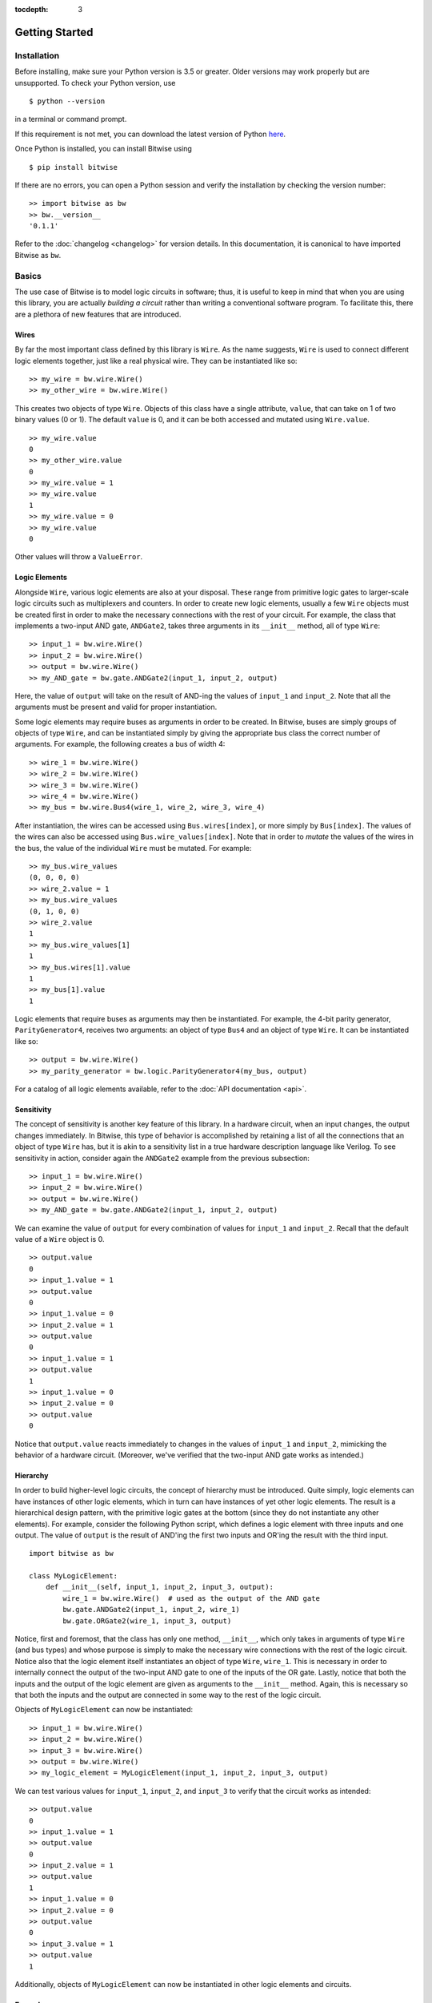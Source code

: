 :tocdepth: 3
.. highlight:: none

===============
Getting Started
===============


Installation
============

Before installing, make sure your Python version is 3.5 or greater. Older versions may work properly but are unsupported. To check your Python version, use ::
    
    $ python --version
    
in a terminal or command prompt.

If this requirement is not met, you can download the latest version of Python `here <https://www.python.org/downloads/>`_.

Once Python is installed, you can install Bitwise using ::

    $ pip install bitwise
    
If there are no errors, you can open a Python session and verify the installation by checking the version number::

    >> import bitwise as bw
    >> bw.__version__
    '0.1.1'
    
Refer to the :doc:`changelog <changelog>` for version details. In this documentation, it is canonical to have imported Bitwise as ``bw``.


Basics
======

The use case of Bitwise is to model logic circuits in software; thus, it is useful to keep in mind that when you are using this library, you are actually `building a circuit` rather than writing a conventional software program.
To facilitate this, there are a plethora of new features that are introduced.


Wires
-----

By far the most important class defined by this library is ``Wire``. As the name suggests, ``Wire`` is used to connect different logic elements together, just like a real physical wire. They can be instantiated like so:: 

    >> my_wire = bw.wire.Wire()
    >> my_other_wire = bw.wire.Wire()


This creates two objects of type ``Wire``. Objects of this class have a single attribute, ``value``, that can take on 1 of two binary values (0 or 1). The default ``value`` is 0, and it can be both accessed and mutated 
using ``Wire.value``. ::

    >> my_wire.value
    0
    >> my_other_wire.value
    0
    >> my_wire.value = 1
    >> my_wire.value
    1
    >> my_wire.value = 0
    >> my_wire.value
    0
    
Other values will throw a ``ValueError``.


Logic Elements
--------------

Alongside ``Wire``, various logic elements are also at your disposal. These range from primitive logic gates to larger-scale logic circuits such as multiplexers and counters. In order to create new logic elements, usually a few
``Wire`` objects must be created first in order to make the necessary connections with the rest of your circuit. For example, the class that implements a two-input AND gate, ``ANDGate2``, takes three arguments in its 
``__init__`` method, all of type ``Wire``::

    >> input_1 = bw.wire.Wire()
    >> input_2 = bw.wire.Wire()
    >> output = bw.wire.Wire()
    >> my_AND_gate = bw.gate.ANDGate2(input_1, input_2, output)
    
Here, the value of ``output`` will take on the result of AND-ing the values of ``input_1`` and ``input_2``. Note that all the arguments must be present and valid for proper instantiation.

Some logic elements may require buses as arguments in order to be created. In Bitwise, buses are simply groups of objects of type ``Wire``, and can be instantiated simply by giving the appropriate bus class the
correct number of arguments. For example, the following creates a bus of width 4::

    >> wire_1 = bw.wire.Wire()
    >> wire_2 = bw.wire.Wire()
    >> wire_3 = bw.wire.Wire()
    >> wire_4 = bw.wire.Wire()
    >> my_bus = bw.wire.Bus4(wire_1, wire_2, wire_3, wire_4)
    
After instantiation, the wires can be accessed using ``Bus.wires[index]``, or more simply by ``Bus[index]``. The values of the wires can also be accessed using ``Bus.wire_values[index]``. Note that in order to *mutate* the
values of the wires in the bus, the value of the individual ``Wire`` must be mutated. For example::

    >> my_bus.wire_values
    (0, 0, 0, 0)
    >> wire_2.value = 1
    >> my_bus.wire_values
    (0, 1, 0, 0)
    >> wire_2.value
    1
    >> my_bus.wire_values[1]
    1
    >> my_bus.wires[1].value
    1
    >> my_bus[1].value
    1
    
Logic elements that require buses as arguments may then be instantiated. For example, the 4-bit parity generator, ``ParityGenerator4``, receives two arguments: an object of type ``Bus4`` and an object of type ``Wire``. It
can be instantiated like so::

    >> output = bw.wire.Wire()
    >> my_parity_generator = bw.logic.ParityGenerator4(my_bus, output)
    
For a catalog of all logic elements available, refer to the :doc:`API documentation <api>`.
    

Sensitivity
-----------

The concept of sensitivity is another key feature of this library. In a hardware circuit, when an input changes, the output changes immediately. In Bitwise, this type of behavior is accomplished by retaining a list of all 
the connections that an object of type ``Wire`` has, but it is akin to a sensitivity list in a true hardware description language like Verilog. To see sensitivity in action, consider again the ``ANDGate2`` example from the 
previous subsection::

    >> input_1 = bw.wire.Wire()
    >> input_2 = bw.wire.Wire()
    >> output = bw.wire.Wire()
    >> my_AND_gate = bw.gate.ANDGate2(input_1, input_2, output)
    
We can examine the value of ``output`` for every combination of values for ``input_1`` and ``input_2``. Recall that the default value of a ``Wire`` object is 0. ::

    >> output.value
    0
    >> input_1.value = 1
    >> output.value
    0
    >> input_1.value = 0
    >> input_2.value = 1
    >> output.value
    0
    >> input_1.value = 1
    >> output.value
    1
    >> input_1.value = 0
    >> input_2.value = 0
    >> output.value
    0
    
Notice that ``output.value`` reacts immediately to changes in the values of ``input_1`` and ``input_2``, mimicking the behavior of a hardware circuit. (Moreover, we've verified that the two-input AND gate works as intended.)

Hierarchy
---------

.. highlight:: python3

In order to build higher-level logic circuits, the concept of hierarchy must be introduced. Quite simply, logic elements can have instances of other logic elements, which in turn can have instances of yet other logic elements.
The result is a hierarchical design pattern, with the primitive logic gates at the bottom (since they do not instantiate any other elements). For example, consider the following Python script, which defines a logic element 
with three inputs and one output. The value of ``output`` is the result of AND'ing the first two inputs and OR'ing the result with the third input. ::

    import bitwise as bw
    
    class MyLogicElement:
        def __init__(self, input_1, input_2, input_3, output):
            wire_1 = bw.wire.Wire()  # used as the output of the AND gate
            bw.gate.ANDGate2(input_1, input_2, wire_1)
            bw.gate.ORGate2(wire_1, input_3, output)
            
Notice, first and foremost, that the class has only one method, ``__init__``, which only takes in arguments of type ``Wire`` (and bus types) and whose purpose is simply to make the necessary wire connections with the rest 
of the logic circuit. Notice also that the logic element itself instantiates an object of type ``Wire``, ``wire_1``. This is necessary in order to internally connect the output of the two-input AND gate to one of the inputs 
of the OR gate. Lastly, notice that both the inputs and the output of the logic element are given as arguments to the ``__init__`` method. Again, this is necessary so that both the inputs and the output are connected in 
some way to the rest of the logic circuit.

.. highlight:: none

Objects of ``MyLogicElement`` can now be instantiated::

    >> input_1 = bw.wire.Wire()
    >> input_2 = bw.wire.Wire()
    >> input_3 = bw.wire.Wire()
    >> output = bw.wire.Wire()
    >> my_logic_element = MyLogicElement(input_1, input_2, input_3, output)
    
We can test various values for ``input_1``, ``input_2``, and ``input_3`` to verify that the circuit works as intended::

    >> output.value
    0
    >> input_1.value = 1
    >> output.value
    0
    >> input_2.value = 1
    >> output.value
    1
    >> input_1.value = 0
    >> input_2.value = 0
    >> output.value
    0
    >> input_3.value = 1
    >> output.value
    1
    
Additionally, objects of ``MyLogicElement`` can now be instantiated in other logic elements and circuits.


Example
-------

As a short example, let us construct a 2-bit adder. An adder simply takes two inputs, of a certain width, and outputs the sum. In this case, since we have two inputs of width 2, four inputs to the adder are needed.
Additionally, three outputs are needed, since the sum of two 2-bit numbers can be at most 3 bits wide.

.. highlight:: python3

Before a full 2-bit adder can be constructed, we first need a 1-bit adder. This adder must have not two, but three inputs, since we need one input to be a "carry-in" input from the previous 1-bit adder. Two outputs
are also needed. Skipping a few details, the following script defines a class that simulates our 1-bit adder::

    import bitwise as bw
    
    class OneBitAdder:
        def __init__(self, carry_in, input_1, input_2, sum_1, sum_2):
            # these wires connect the appropriate gates together (trust me, it works)
            wire_1 = bw.wireWire()
            wire_2 = bw.wire.Wire()
            wire_3 = bw.wire.Wire()

            bw.gate.XORGate2(input_1, input_2, wire_1)
            bw.gate.XORGate2(carry_in, wire_1, sum_2)
            bw.gate.ANDGate2(input_1, input_2, wire_2)
            bw.gate.ANDGate2(carry_in, wire_1, wire_3)
            bw.gate.ORGate2(wire_2, wire_3, sum_1)
            
.. highlight:: none
            
Here, ``sum_1`` and ``sum_2`` are the most and least significant bits of the sum, respectively. It can be verified that this element behaves as intended::

    >>> carry_in = bw.wire.Wire()
    >>> input_1 = bw.wire.Wire()
    >>> input_2 = bw.wire.Wire()
    >>> sum_1 = bw.wire.Wire()
    >>> sum_2 = bw.wire.Wire()
    >>> myOneBitAdder = OneBitAdder(carry_in, input_1, input_2, sum_1, sum_2)
    >>> sum_1.value
    0
    >>> sum_2.value
    0
    >>> input_1.value = 1
    >>> sum_1.value
    0
    >>> sum_2.value
    1
    >>> input_2.value = 1
    >>> sum_1.value
    1
    >>> sum_2.value
    0
    >>> carry_in.value = 1
    >>> sum_1.value
    1
    >>> sum_2.value
    1
    
.. highlight:: python3
    
A 2-bit adder may now be constructed by creating two instances of ``OneBitAdder`` in a hierarchical design pattern and connecting the wires appropriately::

    class TwoBitAdder:
        def __init__(self, input_1_a, input_1_b, input_2_a, input_2_b, sum_1, sum_2, sum_3):
            wire_1 = bw.wire.Wire()  # used to connect the two 1-bit adders
            gnd = bw.wire.Wire()
            gnd.value = 0
            
            OneBitAdder(gnd, input_1_b, input_2_b, wire_1, sum_3)
            OneBitAdder(wire_1, input_1_a, input_2_a, sum_1, sum_2)
            
Here, ``input_1_a`` and ``input_1_b`` are the most and least significant bits of the first input, respectively, ``input_2_a`` and ``input_2_b`` are the most and least significant bits of the second input, respectively, and 
``sum_1`` and ``sum_3`` are the most and least significant bits of the sum, respectively. Since the least significant adder has no carry-in, the ``gnd`` wire is used for the ``carry_in`` input. The ``wire_1`` wire is used to
connect the most significant bit of the sum from the least significant adder with the carry-in of the most significant adder.

.. highlight:: none

Again, it can be verified that this element behaves as intended by trying out a few test cases::

    >>> i_1_a = bw.wire.Wire()
    >>> i_1_b = bw.wire.Wire()
    >>> i_2_a = bw.wire.Wire()
    >>> i_2_b = bw.wire.Wire()
    >>> sum_1 = bw.wire.Wire()
    >>> sum_2 = bw.wire.Wire()
    >>> sum_3 = bw.wire.Wire()
    >>> myTwoBitAdder = TwoBitAdder(i_1_a, i_1_b, i_2_a, i_2_b, sum_1, sum_2, sum_3)
    >>> sum_1.value
    0
    >>> sum_2.value
    0
    >>> sum_3.value
    0
    >>> i_1_b.value = 1
    >>> i_2_b.value = 1
    >>> sum_1.value
    0
    >>> sum_2.value
    1
    >>> sum_3.value
    0
    >>> i_1_a.value = 1
    >>> sum_1.value
    1
    >>> sum_2.value
    0
    >>> sum_3.value
    0
    >>> i_2_a.value = 1
    >>> sum_1.value
    1
    >>> sum_2.value
    1
    >>> sum_3.value
    0
    
All of the sums are as expected (00 + 00 = 000, 01 + 01 = 010, 11 + 01 = 100, 11 + 11 = 110).


Issues
======

Please post all bugs, issues, and feature requests in the `issues <https://github.com/jamesjiang52/Bitwise/issues>`_ section of the Github repository.
